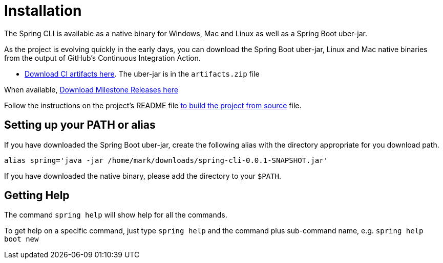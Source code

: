 = Installation

The Spring CLI is available as a native binary for Windows, Mac and Linux as well as a Spring Boot uber-jar.  

As the project is evolving quickly in the early days, you can download the Spring Boot uber-jar, Linux and Mac native binaries from the output of GitHub's Continuous Integration Action. 


* https://github.com/spring-projects-experimental/spring-cli/actions/workflows/ci.yml[Download CI artifacts here].  The uber-jar is in the `artifacts.zip` file


When available,  https://github.com/spring-projects-experimental/spring-cli/actions/workflows/release-milestone.yml[Download Milestone Releases here]


Follow the instructions on the project's README file https://github.com/spring-projects-experimental/spring-cli#readme[to build the project from source] file.

== Setting up your PATH or alias

If you have downloaded the Spring Boot uber-jar, create the following alias with the directory appropriate for you download path.

[source, bash]
----
alias spring='java -jar /home/mark/downloads/spring-cli-0.0.1-SNAPSHOT.jar'
----

If you have downloaded the native binary, please add the directory to your `$PATH`.

== Getting Help

The command `spring help` will show help for all the commands.  

To get help on a specific command, just type `spring help` and the command plus sub-command name, e.g. `spring help boot new`